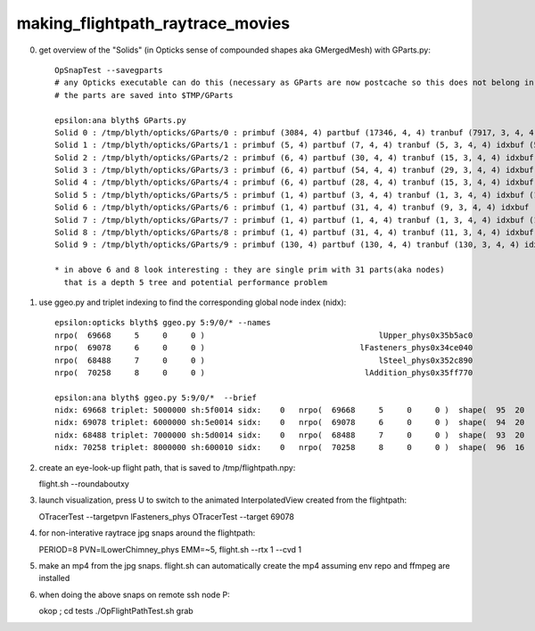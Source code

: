 making_flightpath_raytrace_movies
===================================


0. get overview of the "Solids" (in Opticks sense of compounded shapes aka GMergedMesh) with GParts.py::

    OpSnapTest --savegparts    
    # any Opticks executable can do this (necessary as GParts are now postcache so this does not belong in geocache)
    # the parts are saved into $TMP/GParts

    epsilon:ana blyth$ GParts.py 
    Solid 0 : /tmp/blyth/opticks/GParts/0 : primbuf (3084, 4) partbuf (17346, 4, 4) tranbuf (7917, 3, 4, 4) idxbuf (3084, 4) 
    Solid 1 : /tmp/blyth/opticks/GParts/1 : primbuf (5, 4) partbuf (7, 4, 4) tranbuf (5, 3, 4, 4) idxbuf (5, 4) 
    Solid 2 : /tmp/blyth/opticks/GParts/2 : primbuf (6, 4) partbuf (30, 4, 4) tranbuf (15, 3, 4, 4) idxbuf (6, 4) 
    Solid 3 : /tmp/blyth/opticks/GParts/3 : primbuf (6, 4) partbuf (54, 4, 4) tranbuf (29, 3, 4, 4) idxbuf (6, 4) 
    Solid 4 : /tmp/blyth/opticks/GParts/4 : primbuf (6, 4) partbuf (28, 4, 4) tranbuf (15, 3, 4, 4) idxbuf (6, 4) 
    Solid 5 : /tmp/blyth/opticks/GParts/5 : primbuf (1, 4) partbuf (3, 4, 4) tranbuf (1, 3, 4, 4) idxbuf (1, 4) 
    Solid 6 : /tmp/blyth/opticks/GParts/6 : primbuf (1, 4) partbuf (31, 4, 4) tranbuf (9, 3, 4, 4) idxbuf (1, 4) 
    Solid 7 : /tmp/blyth/opticks/GParts/7 : primbuf (1, 4) partbuf (1, 4, 4) tranbuf (1, 3, 4, 4) idxbuf (1, 4) 
    Solid 8 : /tmp/blyth/opticks/GParts/8 : primbuf (1, 4) partbuf (31, 4, 4) tranbuf (11, 3, 4, 4) idxbuf (1, 4) 
    Solid 9 : /tmp/blyth/opticks/GParts/9 : primbuf (130, 4) partbuf (130, 4, 4) tranbuf (130, 3, 4, 4) idxbuf (130, 4) 

    * in above 6 and 8 look interesting : they are single prim with 31 parts(aka nodes) 
      that is a depth 5 tree and potential performance problem


1. use ggeo.py and triplet indexing to find the corresponding global node index (nidx)::

    epsilon:opticks blyth$ ggeo.py 5:9/0/* --names
    nrpo(  69668     5     0     0 )                                     lUpper_phys0x35b5ac0                                          lUpper0x35b5a00 
    nrpo(  69078     6     0     0 )                                 lFasteners_phys0x34ce040                                      lFasteners0x34cdf00 
    nrpo(  68488     7     0     0 )                                     lSteel_phys0x352c890                                          lSteel0x352c760 
    nrpo(  70258     8     0     0 )                                  lAddition_phys0x35ff770                                       lAddition0x35ff5f0 

    epsilon:ana blyth$ ggeo.py 5:9/0/*  --brief
    nidx: 69668 triplet: 5000000 sh:5f0014 sidx:    0   nrpo(  69668     5     0     0 )  shape(  95  20                       base_steel0x360d8f0                            Water///Steel) 
    nidx: 69078 triplet: 6000000 sh:5e0014 sidx:    0   nrpo(  69078     6     0     0 )  shape(  94  20                             uni10x34cdcb0                            Water///Steel) 
    nidx: 68488 triplet: 7000000 sh:5d0014 sidx:    0   nrpo(  68488     7     0     0 )  shape(  93  20                   sStrutBallhead0x352a360                            Water///Steel) 
    nidx: 70258 triplet: 8000000 sh:600010 sidx:    0   nrpo(  70258     8     0     0 )  shape(  96  16                     uni_acrylic30x35ff3d0                          Water///Acrylic) 

2. create an eye-look-up flight path, that is saved to /tmp/flightpath.npy::

   flight.sh --roundaboutxy 

3. launch visualization, press U to switch to the animated InterpolatedView created from the flightpath::

   OTracerTest --targetpvn lFasteners_phys
   OTracerTest --target 69078

4. for non-interative raytrace jpg snaps around the flightpath::

   PERIOD=8 PVN=lLowerChimney_phys EMM=~5, flight.sh --rtx 1 --cvd 1 

5. make an mp4 from the jpg snaps.  flight.sh can automatically 
   create the mp4 assuming env repo and ffmpeg are installed

6. when doing the above snaps on remote ssh node P::

   okop ; cd tests
   ./OpFlightPathTest.sh grab 

